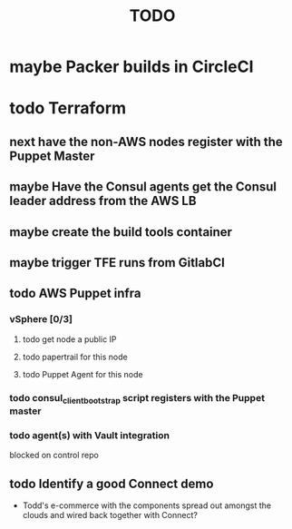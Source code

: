 #+title: TODO
#+options: toc:nil num:nil
#+seq_todo: next(n) todo(t) waiting(w) someday(s) | done(d) cancelled(c) | maybe(m)
#+archive: TODO-archive.org::

* maybe Packer builds in CircleCI
* todo Terraform
** next have the non-AWS nodes register with the Puppet Master
   DEADLINE: <2018-11-02 Fri> SCHEDULED: <2018-11-02 Fri>
** maybe Have the Consul agents get the Consul leader address from the AWS LB
** maybe create the build tools container
** maybe trigger TFE runs from GitlabCI
** todo AWS Puppet infra
*** vSphere [0/3]
**** todo get node a public IP
**** todo papertrail for this node
**** todo Puppet Agent for this node
*** todo consul_client_bootstrap script registers with the Puppet master
    SCHEDULED: <2018-10-12 Fri>
*** todo agent(s) with Vault integration
    blocked on control repo
** todo Identify a good Connect demo
   - Todd's e-commerce with the components spread out amongst the clouds and wired back together with Connect?

